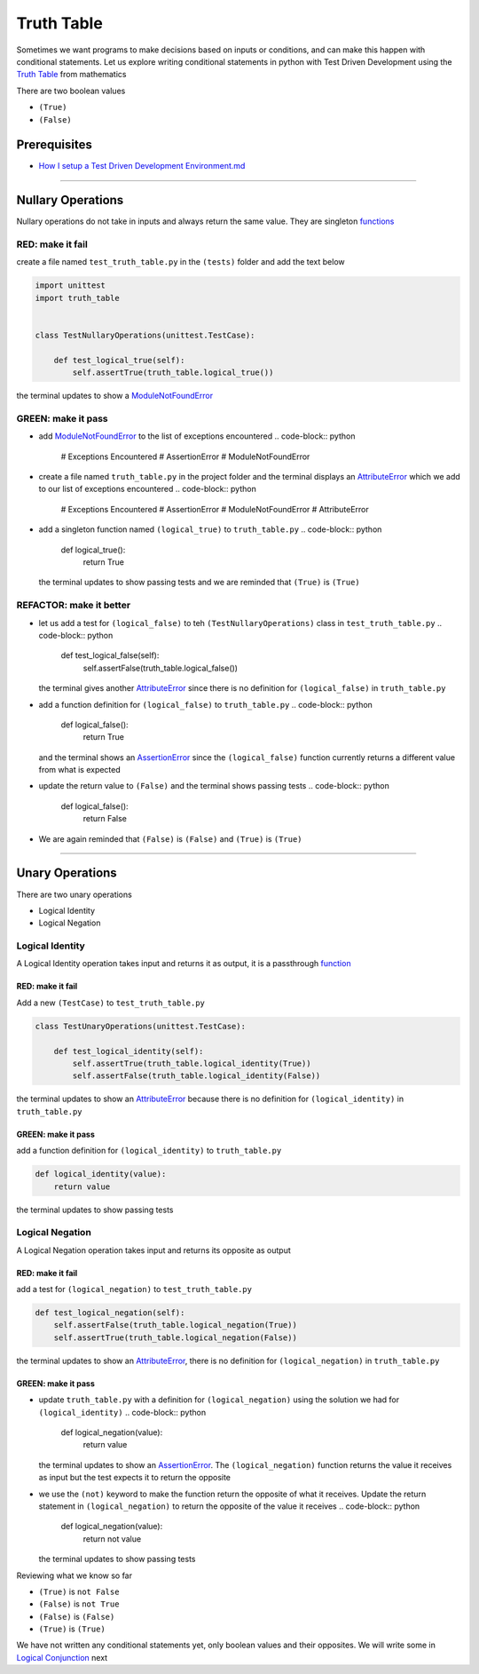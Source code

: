 Truth Table
===========

Sometimes we want programs to make decisions based on inputs or conditions, and can make this happen with conditional statements. Let us explore writing conditional statements in python with Test Driven Development using the `Truth Table <https://en.wikipedia.org/wiki/Truth_table>`_ from mathematics

There are two boolean values


* ``(True)``
* ``(False)``

Prerequisites
-------------


* `How I setup a Test Driven Development Environment.md <./How I How I setup a Test Driven Development Environment.md.md>`_

----

Nullary Operations
------------------

Nullary operations do not take in inputs and always return the same value. They are singleton `functions <./07_FUNCTIONS.md>`_

RED: make it fail
^^^^^^^^^^^^^^^^^

create a file named ``test_truth_table.py`` in the ``(tests)`` folder and add the text below

.. code-block:: python

   import unittest
   import truth_table


   class TestNullaryOperations(unittest.TestCase):

       def test_logical_true(self):
           self.assertTrue(truth_table.logical_true())

the terminal updates to show a `ModuleNotFoundError <./MODULE_NOT_FOUND_ERROR.md>`_

GREEN: make it pass
^^^^^^^^^^^^^^^^^^^


* add `ModuleNotFoundError <./MODULE_NOT_FOUND_ERROR.md>`_ to the list of exceptions encountered
  .. code-block:: python

     # Exceptions Encountered
     # AssertionError
     # ModuleNotFoundError

* create a file named ``truth_table.py`` in the project folder and the terminal displays an `AttributeError <./ATTRIBUTE_ERROR.md>`_ which we add to our list of exceptions encountered
  .. code-block:: python

     # Exceptions Encountered
     # AssertionError
     # ModuleNotFoundError
     # AttributeError

* add a singleton function named ``(logical_true)`` to ``truth_table.py``
  .. code-block:: python

     def logical_true():
         return True
  the terminal updates to show passing tests and we are reminded that ``(True)`` is ``(True)``

REFACTOR: make it better
^^^^^^^^^^^^^^^^^^^^^^^^


* let us add a test for ``(logical_false)`` to teh ``(TestNullaryOperations)`` class in ``test_truth_table.py``
  .. code-block:: python

       def test_logical_false(self):
           self.assertFalse(truth_table.logical_false())
  the terminal gives another `AttributeError <./ATTRIBUTE_ERROR.md>`_ since there is no definition for ``(logical_false)`` in ``truth_table.py``
* add a function definition for ``(logical_false)`` to ``truth_table.py``
  .. code-block:: python

     def logical_false():
         return True
  and the terminal shows an `AssertionError <./ASSERTION_ERROR.md>`_ since the ``(logical_false)`` function currently returns a different value from what is expected
* update the return value to ``(False)`` and the terminal shows passing tests
  .. code-block:: python

     def logical_false():
         return False

* We are again reminded that ``(False)`` is ``(False)`` and ``(True)`` is ``(True)``

----

Unary Operations
----------------

There are two unary operations


* Logical Identity
* Logical Negation

Logical Identity
^^^^^^^^^^^^^^^^

A Logical Identity operation takes input and returns it as output, it is a passthrough `function <./07_FUNCTIONS.md>`_

RED: make it fail
~~~~~~~~~~~~~~~~~

Add a new ``(TestCase)`` to ``test_truth_table.py``

.. code-block:: python



   class TestUnaryOperations(unittest.TestCase):

       def test_logical_identity(self):
           self.assertTrue(truth_table.logical_identity(True))
           self.assertFalse(truth_table.logical_identity(False))

the terminal updates to show an `AttributeError <./ATTRIBUTE_ERROR.md>`_ because there is no definition for ``(logical_identity)`` in ``truth_table.py``

GREEN: make it pass
~~~~~~~~~~~~~~~~~~~

add a function definition for ``(logical_identity)`` to ``truth_table.py``

.. code-block:: python

   def logical_identity(value):
       return value

the terminal updates to show passing tests

Logical Negation
^^^^^^^^^^^^^^^^

A Logical Negation operation takes input and returns its opposite as output

RED: make it fail
~~~~~~~~~~~~~~~~~

add a test for ``(logical_negation)`` to ``test_truth_table.py``

.. code-block:: python

       def test_logical_negation(self):
           self.assertFalse(truth_table.logical_negation(True))
           self.assertTrue(truth_table.logical_negation(False))

the terminal updates to show an `AttributeError <./ATTRIBUTE_ERROR.md>`_\ , there is no definition for ``(logical_negation)`` in ``truth_table.py``

GREEN: make it pass
~~~~~~~~~~~~~~~~~~~


* update ``truth_table.py`` with a definition for ``(logical_negation)`` using the solution we had for ``(logical_identity)``
  .. code-block:: python

     def logical_negation(value):
         return value
  the terminal updates to show an `AssertionError <./ASSERTION_ERROR.md>`_. The ``(logical_negation)`` function returns the value it receives as input but the test expects it to return the opposite
* we use the ``(not)`` keyword to make the function return the opposite of what it receives. Update the return statement in ``(logical_negation)`` to return the opposite of the value it receives
  .. code-block:: python

     def logical_negation(value):
       return not value
  the terminal updates to show passing tests

Reviewing what we know so far


* ``(True)`` is ``not False``
* ``(False)`` is ``not True``
* ``(False)`` is ``(False)``
* ``(True)`` is ``(True)``

We have not written any conditional statements yet, only boolean values and their opposites. We will write some in `Logical Conjunction <./TRUTH_TABLE_02_LOGICAL_CONJUNCTION.md>`_ next
